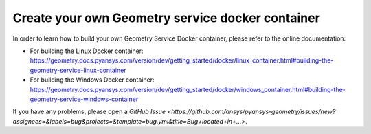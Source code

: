 Create your own Geometry service docker container
=================================================

In order to learn how to build your own Geometry Service Docker container,
please refer to the online documentation:

* For building the Linux Docker container: https://geometry.docs.pyansys.com/version/dev/getting_started/docker/linux_container.html#building-the-geometry-service-linux-container
* For building the Windows Docker container: https://geometry.docs.pyansys.com/version/dev/getting_started/docker/windows_container.html#building-the-geometry-service-windows-container

If you have any problems, please open a `GitHub Issue <https://github.com/ansys/pyansys-geometry/issues/new?assignees=&labels=bug&projects=&template=bug.yml&title=Bug+located+in+...>`.